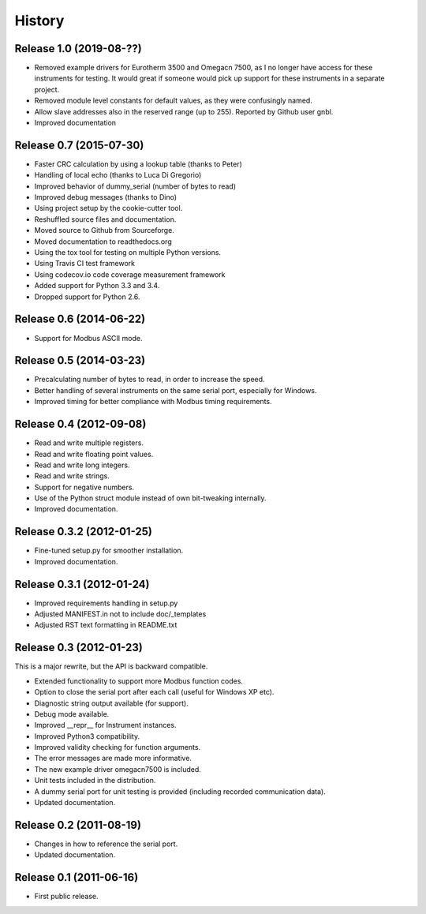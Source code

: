 .. :changelog:

History
=======

Release 1.0 (2019-08-??)
-------------------------
* Removed example drivers for Eurotherm 3500 and Omegacn 7500, as I no longer have 
  access for these instruments for testing. It would great if someone would pick
  up support for these instruments in a separate project.
* Removed module level constants for default values, as they were confusingly named.
* Allow slave addresses also in the reserved range (up to 255). Reported by Github user gnbl.
* Improved documentation



Release 0.7 (2015-07-30)
-------------------------
* Faster CRC calculation by using a lookup table (thanks to Peter)
* Handling of local echo (thanks to Luca Di Gregorio)
* Improved behavior of dummy_serial (number of bytes to read)
* Improved debug messages (thanks to Dino)
* Using project setup by the cookie-cutter tool.
* Reshuffled source files and documentation.
* Moved source to Github from Sourceforge.
* Moved documentation to readthedocs.org
* Using the tox tool for testing on multiple Python versions.
* Using Travis CI test framework
* Using codecov.io code coverage measurement framework
* Added support for Python 3.3 and 3.4.
* Dropped support for Python 2.6.


Release 0.6 (2014-06-22)
--------------------------
* Support for Modbus ASCII mode.


Release 0.5 (2014-03-23)
--------------------------
* Precalculating number of bytes to read, in order to increase the speed.
* Better handling of several instruments on the same serial port, especially 
  for Windows.
* Improved timing for better compliance with Modbus timing requirements.


Release 0.4 (2012-09-08)
--------------------------
* Read and write multiple registers.
* Read and write floating point values.
* Read and write long integers.
* Read and write strings.
* Support for negative numbers.
* Use of the Python struct module instead of own bit-tweaking internally.
* Improved documentation.


Release 0.3.2 (2012-01-25)
--------------------------
* Fine-tuned setup.py for smoother installation.
* Improved documentation.


Release 0.3.1 (2012-01-24)
--------------------------
* Improved requirements handling in setup.py
* Adjusted MANIFEST.in not to include doc/_templates
* Adjusted RST text formatting in README.txt


Release 0.3 (2012-01-23)
------------------------
This is a major rewrite, but the API is backward compatible.

* Extended functionality to support more Modbus function codes.
* Option to close the serial port after each call (useful for Windows XP etc).
* Diagnostic string output available (for support).
* Debug mode available.
* Improved __repr__ for Instrument instances.
* Improved Python3 compatibility.
* Improved validity checking for function arguments.
* The error messages are made more informative.
* The new example driver omegacn7500 is included.
* Unit tests included in the distribution.
* A dummy serial port for unit testing is provided (including recorded communication data).
* Updated documentation.


Release 0.2 (2011-08-19)
------------------------
* Changes in how to reference the serial port. 
* Updated documentation.


Release 0.1 (2011-06-16)
------------------------
* First public release.
